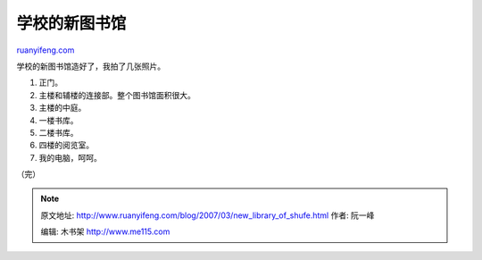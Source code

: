 .. _200703_new_library_of_shufe:

学校的新图书馆
=================================

`ruanyifeng.com <http://www.ruanyifeng.com/blog/2007/03/new_library_of_shufe.html>`__

学校的新图书馆造好了，我拍了几张照片。

1. 正门。

2. 主楼和辅楼的连接部。整个图书馆面积很大。

3. 主楼的中庭。

4. 一楼书库。

5. 二楼书库。

6. 四楼的阅览室。

7. 我的电脑，呵呵。

（完）

.. note::
    原文地址: http://www.ruanyifeng.com/blog/2007/03/new_library_of_shufe.html 
    作者: 阮一峰 

    编辑: 木书架 http://www.me115.com